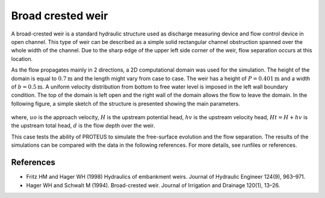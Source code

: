 Broad crested weir
==================

A broad-crested weir is a standard hydraulic structure used as
discharge measuring device and flow control device in open
channel. This type of weir can be described as a simple solid
rectangular channel obstruction spanned over the whole width of the
channel. Due to the sharp edge of the upper left side corner of the
weir, flow separation occurs at this location.

As the flow propagates mainly in 2 directions, a 2D computational
domain was used for the simulation.  The height of the domain is equal
to :math:`0.7\mbox{m}` and the length might vary from case to case.
The weir has a height of :math:`P=0.401\mbox{m}` and a width of
:math:`b=0.5\mbox{m}`.  A uniform velocity distribution from bottom to
free water level is imposed in the left wall boundary condition. The
top of the domain is left open and the right wall of the domain allows
the flow to leave the domain.  In the following figure, a simple
sketch of the structure is presented showing the main parameters.

.. figure:: ./BroadWeir.bmp
   :width: 100%
   :align: center

where, :math:`uo` is the approach velocity, :math:`H` is the upstream
potential head, :math:`hv` is the upstream velocity head, :math:`Ht =
H + hv` is the upstream total head, :math:`d` is the flow depth over
the weir.

This case tests the ability of PROTEUS to simulate the free-surface
evolution and the flow separation. The results of the simulations can
be compared with the data in the following references.  For more
details, see runfiles or references.


References
----------

- Fritz HM and Hager WH (1998) Hydraulics of embankment weirs. Journal
  of Hydraulic Engineer 124(9), 963–971.

- Hager WH and Schwalt M (1994). Broad-crested weir. Journal of
  Irrigation and Drainage 120(1), 13–26.


